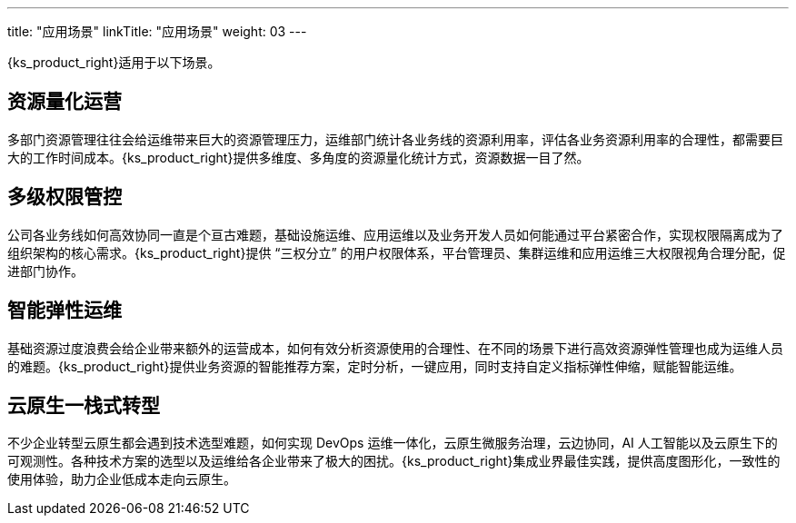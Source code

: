 ---
title: "应用场景"
linkTitle: "应用场景"
weight: 03
---

{ks_product_right}适用于以下场景。

== 资源量化运营

多部门资源管理往往会给运维带来巨大的资源管理压力，运维部门统计各业务线的资源利用率，评估各业务资源利用率的合理性，都需要巨大的工作时间成本。{ks_product_right}提供多维度、多角度的资源量化统计方式，资源数据一目了然。

== 多级权限管控

公司各业务线如何高效协同一直是个亘古难题，基础设施运维、应用运维以及业务开发人员如何能通过平台紧密合作，实现权限隔离成为了组织架构的核心需求。{ks_product_right}提供 “三权分立” 的用户权限体系，平台管理员、集群运维和应用运维三大权限视角合理分配，促进部门协作。

== 智能弹性运维

基础资源过度浪费会给企业带来额外的运营成本，如何有效分析资源使用的合理性、在不同的场景下进行高效资源弹性管理也成为运维人员的难题。{ks_product_right}提供业务资源的智能推荐方案，定时分析，一键应用，同时支持自定义指标弹性伸缩，赋能智能运维。

== 云原生一栈式转型

不少企业转型云原生都会遇到技术选型难题，如何实现 DevOps 运维一体化，云原生微服务治理，云边协同，AI 人工智能以及云原生下的可观测性。各种技术方案的选型以及运维给各企业带来了极大的困扰。{ks_product_right}集成业界最佳实践，提供高度图形化，一致性的使用体验，助力企业低成本走向云原生。
